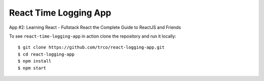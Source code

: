 ======================
React Time Logging App
======================

App #2: Learning React - Fullstack React the Complete Guide to ReactJS and Friends

To see ``react-time-logging-app`` in action clone the repository and run it locally::

    $ git clone https://github.com/trco/react-logging-app.git
    $ cd react-logging-app
    $ npm install
    $ npm start
